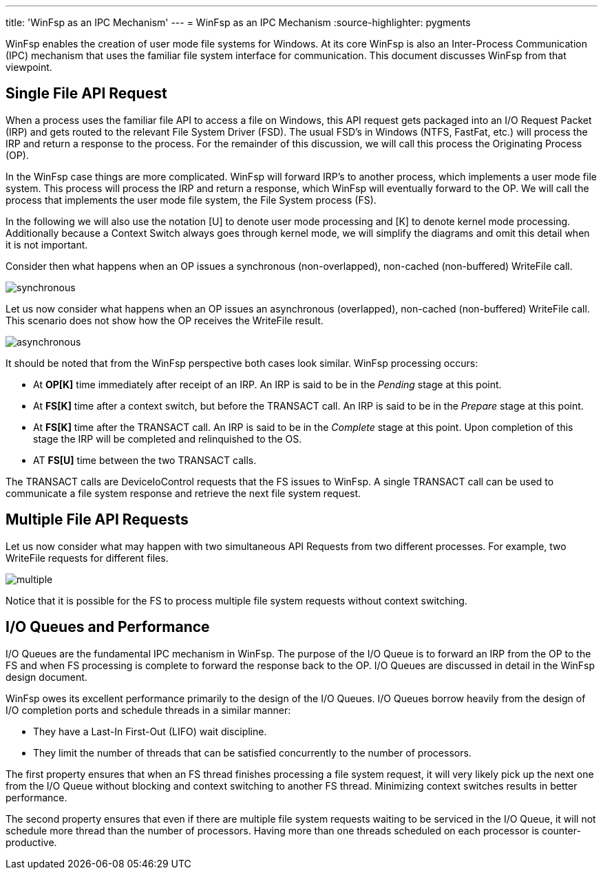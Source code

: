 ---
title: 'WinFsp as an IPC Mechanism'
---
= WinFsp as an IPC Mechanism
:source-highlighter: pygments

WinFsp enables the creation of user mode file systems for Windows. At its core WinFsp is also an Inter-Process Communication (IPC) mechanism that uses the familiar file system interface for communication. This document discusses WinFsp from that viewpoint.

== Single File API Request

When a process uses the familiar file API to access a file on Windows, this API request gets packaged into an I/O Request Packet (IRP) and gets routed to the relevant File System Driver (FSD). The usual FSD's in Windows (NTFS, FastFat, etc.) will process the IRP and return a response to the process. For the remainder of this discussion, we will call this process the Originating Process (OP).

In the WinFsp case things are more complicated. WinFsp will forward IRP's to another process, which implements a user mode file system. This process will process the IRP and return a response, which WinFsp will eventually forward to the OP. We will call the process that implements the user mode file system, the File System process (FS).

In the following we will also use the notation [U] to denote user mode processing and [K] to denote kernel mode processing. Additionally because a Context Switch always goes through kernel mode, we will simplify the diagrams and omit this detail when it is not important.

Consider then what happens when an OP issues a synchronous (non-overlapped), non-cached (non-buffered) WriteFile call.

ifdef::env-browser[]
[uml,file="synchronous.png"]
--
hide footbox

participant "OP[U]" as OPU
participant "OP[K]" as OPK
participant "FS[K]" as FSK
participant "FS[U]" as FSU

activate OPU
OPU ->OPK: WriteFile
deactivate OPU
activate OPK #Salmon
OPK-->FSK: Context Switch
deactivate OPK
activate FSK #Salmon
FSK ->FSU: TRANSACT Req
deactivate FSK
activate FSU #Salmon
FSU ->FSU: Process
activate FSU
deactivate FSU
FSU ->FSK: TRANSACT Rsp
deactivate FSU
activate FSK #Salmon
FSK-->OPU: Context Switch and Return
deactivate FSK
activate OPU
note over FSK, FSU #Salmon
    Salmon color denotes WinFsp processing.
end note
--
endif::env-browser[]
ifndef::env-browser[image::synchronous.png[]]

Let us now consider what happens when an OP issues an asynchronous (overlapped), non-cached (non-buffered) WriteFile call. This scenario does not show how the OP receives the WriteFile result.

ifdef::env-browser[]
[uml,file="asynchronous.png"]
--
hide footbox

participant "OP[U]" as OPU
participant "OP[K]" as OPK
participant "FS[K]" as FSK
participant "FS[U]" as FSU

activate OPU
OPU ->OPK: WriteFile
deactivate OPU
activate OPK #Salmon
OPK ->OPU: Return
deactivate OPK
activate OPU
OPU ->OPU: Process
activate OPU
deactivate OPU
OPU-->FSK: Context Switch
deactivate OPU
activate FSK #Salmon
FSK ->FSU: TRANSACT Req
deactivate FSK
activate FSU #Salmon
FSU ->FSU: Process
activate FSU
deactivate FSU
FSU ->FSK: TRANSACT Rsp
deactivate FSU
activate FSK #Salmon
FSK-->OPU: Context Switch
deactivate FSK
activate OPU
note over FSK, FSU #Salmon
    Salmon color denotes WinFsp processing.
end note
--
endif::env-browser[]
ifndef::env-browser[image::asynchronous.png[]]

It should be noted that from the WinFsp perspective both cases look similar. WinFsp processing occurs:

- At *OP[K]* time immediately after receipt of an IRP. An IRP is said to be in the _Pending_ stage at this point.
- At *FS[K]* time after a context switch, but before the TRANSACT call. An IRP is said to be in the _Prepare_ stage at this point.
- At *FS[K]* time after the TRANSACT call. An IRP is said to be in the _Complete_ stage at this point. Upon completion of this stage the IRP will be completed and relinquished to the OS.
- AT *FS[U]* time between the two TRANSACT calls.

The TRANSACT calls are DeviceIoControl requests that the FS issues to WinFsp. A single TRANSACT call can be used to communicate a file system response and retrieve the next file system request.

## Multiple File API Requests

Let us now consider what may happen with two simultaneous API Requests from two different processes. For example, two WriteFile requests for different files.

ifdef::env-browser[]
[uml,file="multiple.png"]
--
hide footbox

participant "OP<sub>1</sub>[U]" as OP1U
participant "OP<sub>1</sub>[K]" as OP1K
participant "OP<sub>2</sub>[U]" as OP2U
participant "OP<sub>2</sub>[K]" as OP2K
participant "FS[K]" as FSK
participant "FS[U]" as FSU

activate OP1U
OP1U ->OP1K: WriteFile
deactivate OP1U
activate OP1K #Salmon
OP1K-->OP2U: Context Switch
deactivate OP1K
activate OP2U
OP2U ->OP2K: WriteFile
deactivate OP2U
activate OP2K #Salmon
OP2K-->FSK: Context Switch
deactivate OP2K
activate FSK #Salmon
FSK ->FSU: TRANSACT\nReq<sub>1</sub>
deactivate FSK
activate FSU #Salmon
FSU ->FSU: Process
activate FSU
deactivate FSU
FSU ->FSK: TRANSACT\nRsp<sub>1</sub>
deactivate FSU
activate FSK #Salmon
FSK ->FSU: TRANSACT\nReq<sub>2</sub>
deactivate FSK
activate FSU #Salmon
FSU ->FSU: Process
activate FSU
deactivate FSU
FSU ->FSK: TRANSACT\nRsp<sub>2</sub>
deactivate FSU
activate FSK #Salmon
FSK-->OP1U: Context Switch and Return
deactivate FSK
activate OP1U
OP1U ->OP1U: Process
activate OP1U
deactivate OP1U
OP1U-->OP2U: Context Switch and Return
deactivate OP1U
activate OP2U
note over FSK, FSU #Salmon
    Salmon color denotes WinFsp processing.
end note
--
endif::env-browser[]
ifndef::env-browser[image::multiple.png[]]

Notice that it is possible for the FS to process multiple file system requests without context switching.

## I/O Queues and Performance

I/O Queues are the fundamental IPC mechanism in WinFsp. The purpose of the I/O Queue is to forward an IRP from the OP to the FS and when FS processing is complete to forward the response back to the OP. I/O Queues are discussed in detail in the WinFsp design document.

WinFsp owes its excellent performance primarily to the design of the I/O Queues. I/O Queues borrow heavily from the design of I/O completion ports and schedule threads in a similar manner:

- They have a Last-In First-Out (LIFO) wait discipline.
- They limit the number of threads that can be satisfied concurrently to the number of processors.

The first property ensures that when an FS thread finishes processing a file system request, it will very likely pick up the next one from the I/O Queue without blocking and context switching to another FS thread. Minimizing context switches results in better performance.

The second property ensures that even if there are multiple file system requests waiting to be serviced in the I/O Queue, it will not schedule more thread than the number of processors. Having more than one threads scheduled on each processor is counter-productive.
